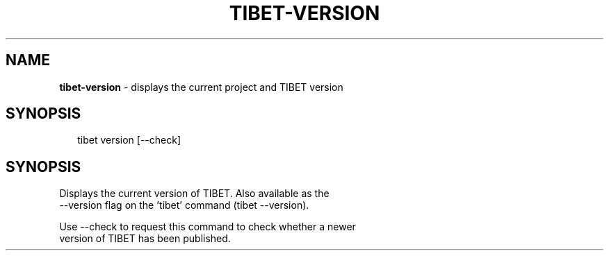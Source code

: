 .TH "TIBET\-VERSION" "1" "April 2016" "" ""
.SH "NAME"
\fBtibet-version\fR \- displays the current project and TIBET version
.SH SYNOPSIS
.P
.RS 2
.nf
tibet version [\-\-check]
.fi
.RE
.SH SYNOPSIS
.P
Displays the current version of TIBET\. Also available as the
.br
\-\-version flag on the 'tibet' command (tibet \-\-version)\.
.P
Use \-\-check to request this command to check whether a newer
.br
version of TIBET has been published\.

